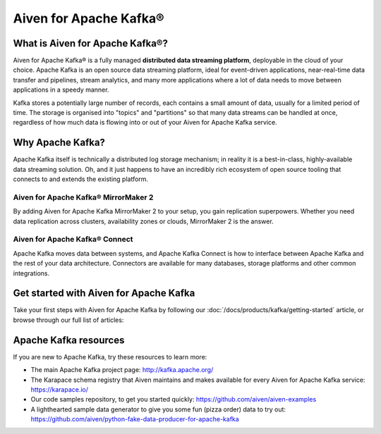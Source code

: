 Aiven for Apache Kafka®
=======================

What is Aiven for Apache Kafka®?
--------------------------------

Aiven for Apache Kafka® is a fully managed **distributed data streaming platform**, deployable in the cloud of your choice. Apache Kafka is an open source data streaming platform, ideal for event-driven applications, near-real-time data transfer and pipelines, stream analytics, and many more applications where a lot of data needs to move between applications in a speedy manner.

Kafka stores a potentially large number of records, each contains a small amount of data, usually for a limited period of time. The storage is organised into "topics" and "partitions" so that many data streams can be handled at once, regardless of how much data is flowing into or out of your Aiven for Apache Kafka service.


Why Apache Kafka?
-----------------

Apache Kafka itself is technically a distributed log storage mechanism; in reality it is a best-in-class, highly-available data streaming solution. Oh, and it just happens to have an incredibly rich ecosystem of open source tooling that connects to and extends the existing platform.

Aiven for Apache Kafka® MirrorMaker 2
'''''''''''''''''''''''''''''''''''''

By adding Aiven for Apache Kafka MirrorMaker 2 to your setup, you gain replication superpowers. Whether you need data replication across clusters, availability zones or clouds, MirrorMaker 2 is the answer.

Aiven for Apache Kafka® Connect
'''''''''''''''''''''''''''''''

Apache Kafka moves data between systems, and Apache Kafka Connect is how to interface between Apache Kafka and the rest of your data architecture. Connectors are available for many databases, storage platforms and other common integrations.

Get started with Aiven for Apache Kafka
---------------------------------------

Take your first steps with Aiven for Apache Kafka by following our :doc:`/docs/products/kafka/getting-started` article, or browse through our full list of articles:


.. panels::

    📚 :doc:`Concepts </docs/products/kafka/concepts>`

    ---

    💻 :doc:`HowTo </docs/products/kafka/howto>`

    ---

    📖 :doc:`/docs/products/kafka/reference`


Apache Kafka resources
----------------------

If you are new to Apache Kafka, try these resources to learn more:

* The main Apache Kafka project page: http://kafka.apache.org/

* The Karapace schema registry that Aiven maintains and makes available for every Aiven for Apache Kafka service: https://karapace.io/

* Our code samples repository, to get you started quickly: https://github.com/aiven/aiven-examples

* A lighthearted sample data generator to give you some fun (pizza order) data to try out: https://github.com/aiven/python-fake-data-producer-for-apache-kafka
